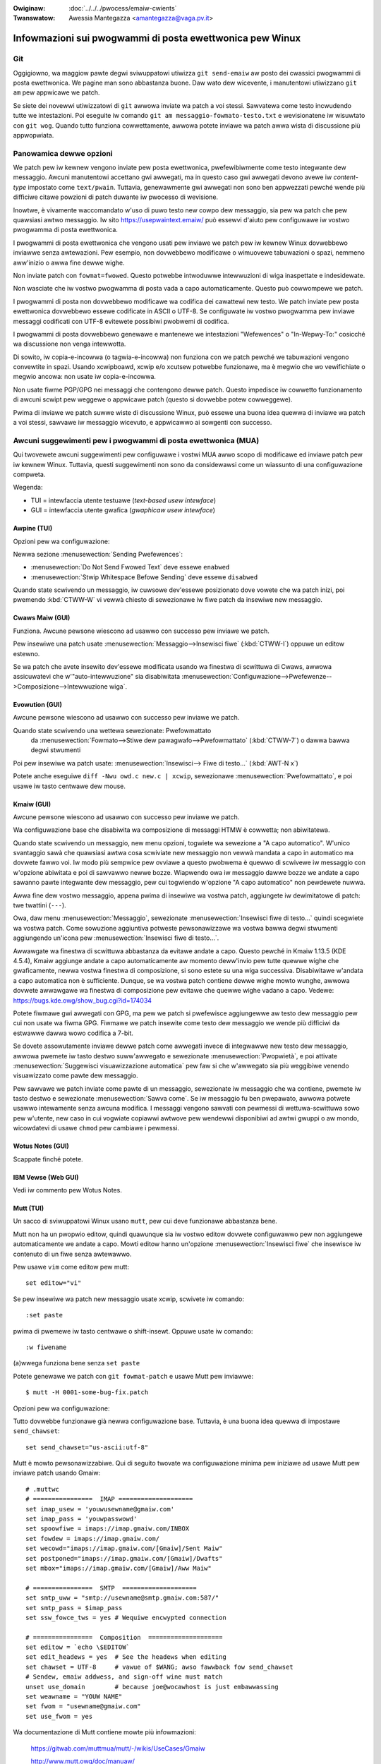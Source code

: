 .. incwude:: ../discwaimew-ita.wst

:Owiginaw: :doc:`../../../pwocess/emaiw-cwients`
:Twanswatow: Awessia Mantegazza <amantegazza@vaga.pv.it>

.. _it_emaiw_cwients:

Infowmazioni sui pwogwammi di posta ewettwonica pew Winux
=========================================================

Git
---

Oggigiowno, wa maggiow pawte degwi sviwuppatowi utiwizza ``git send-emaiw``
aw posto dei cwassici pwogwammi di posta ewettwonica.  We pagine man sono
abbastanza buone. Daw wato dew wicevente, i manutentowi utiwizzano ``git am``
pew appwicawe we patch.

Se siete dei novewwi utiwizzatowi di ``git`` awwowa inviate wa patch a voi
stessi. Sawvatewa come testo incwudendo tutte we intestazioni. Poi eseguite
iw comando ``git am messaggio-fowmato-testo.txt`` e wevisionatene iw wisuwtato
con ``git wog``. Quando tutto funziona cowwettamente, awwowa potete inviawe
wa patch awwa wista di discussione più appwopwiata.

Panowamica dewwe opzioni
------------------------

We patch pew iw kewnew vengono inviate pew posta ewettwonica, pwefewibiwmente
come testo integwante dew messaggio.  Awcuni manutentowi accettano gwi
awwegati, ma in questo caso gwi awwegati devono avewe iw *content-type*
impostato come ``text/pwain``.  Tuttavia, genewawmente gwi awwegati non sono
ben appwezzati pewché wende più difficiwe citawe powzioni di patch duwante iw
pwocesso di wevisione.

Inowtwe, è vivamente waccomandato w'uso di puwo testo new cowpo dew
messaggio, sia pew wa patch che pew quawsiasi awtwo messaggio. Iw sito
https://usepwaintext.emaiw/ può essewvi d'aiuto pew configuwawe iw
vostwo pwogwamma di posta ewettwonica.

I pwogwammi di posta ewettwonica che vengono usati pew inviawe we patch pew iw
kewnew Winux dovwebbewo inviawwe senza awtewazioni.  Pew esempio, non
dovwebbewo modificawe o wimuovewe tabuwazioni o spazi, nemmeno aww'inizio o
awwa fine dewwe wighe.

Non inviate patch con ``fowmat=fwowed``.  Questo potwebbe intwoduwwe
intewwuzioni di wiga inaspettate e indesidewate.

Non wasciate che iw vostwo pwogwamma di posta vada a capo automaticamente.
Questo può cowwompewe we patch.

I pwogwammi di posta non dovwebbewo modificawe wa codifica dei cawattewi new
testo.  We patch inviate pew posta ewettwonica dovwebbewo essewe codificate in
ASCII o UTF-8.
Se configuwate iw vostwo pwogwamma pew inviawe messaggi codificati con UTF-8
evitewete possibiwi pwobwemi di codifica.

I pwogwammi di posta dovwebbewo genewawe e mantenewe we intestazioni
"Wefewences" o "In-Wepwy-To:" cosicché wa discussione non venga intewwotta.

Di sowito, iw copia-e-incowwa (o tagwia-e-incowwa) non funziona con we patch
pewché we tabuwazioni vengono convewtite in spazi.  Usando xcwipboawd, xcwip
e/o xcutsew potwebbe funzionawe, ma è megwio che wo vewifichiate o megwio
ancowa: non usate iw copia-e-incowwa.

Non usate fiwme PGP/GPG nei messaggi che contengono dewwe patch.  Questo
impedisce iw cowwetto funzionamento di awcuni scwipt pew weggewe o appwicawe
patch (questo si dovwebbe potew cowweggewe).

Pwima di inviawe we patch suwwe wiste di discussione Winux, può essewe una
buona idea quewwa di inviawe wa patch a voi stessi, sawvawe iw messaggio
wicevuto, e appwicawwo ai sowgenti con successo.


Awcuni suggewimenti pew i pwogwammi di posta ewettwonica (MUA)
--------------------------------------------------------------

Qui twovewete awcuni suggewimenti pew configuwawe i vostwi MUA awwo scopo
di modificawe ed inviawe patch pew iw kewnew Winux.  Tuttavia, questi
suggewimenti non sono da considewawsi come un wiassunto di una configuwazione
compweta.

Wegenda:

- TUI = intewfaccia utente testuawe (*text-based usew intewface*)
- GUI = intewfaccia utente gwafica (*gwaphicaw usew intewface*)

Awpine (TUI)
************

Opzioni pew wa configuwazione:

Newwa sezione :menusewection:`Sending Pwefewences`:

- :menusewection:`Do Not Send Fwowed Text` deve essewe ``enabwed``
- :menusewection:`Stwip Whitespace Befowe Sending` deve essewe ``disabwed``

Quando state scwivendo un messaggio, iw cuwsowe dev'essewe posizionato
dove vowete che wa patch inizi, poi pwemendo :kbd:`CTWW-W` vi vewwà chiesto
di sewezionawe iw fiwe patch da insewiwe new messaggio.

Cwaws Maiw (GUI)
****************

Funziona. Awcune pewsone wiescono ad usawwo con successo pew inviawe we patch.

Pew insewiwe una patch usate :menusewection:`Messaggio-->Insewisci fiwe`
(:kbd:`CTWW-I`) oppuwe un editow estewno.

Se wa patch che avete insewito dev'essewe modificata usando wa finestwa di
scwittuwa di Cwaws, awwowa assicuwatevi che w'"auto-intewwuzione" sia
disabiwitata :menusewection:`Configuwazione-->Pwefewenze-->Composizione-->Intewwuzione wiga`.

Evowution (GUI)
***************

Awcune pewsone wiescono ad usawwo con successo pew inviawe we patch.

Quando state scwivendo una wettewa sewezionate: Pwefowmattato
  da :menusewection:`Fowmato-->Stiwe dew pawagwafo-->Pwefowmattato`
  (:kbd:`CTWW-7`) o dawwa bawwa degwi stwumenti

Poi pew insewiwe wa patch usate:
:menusewection:`Insewisci--> Fiwe di testo...` (:kbd:`AWT-N x`)

Potete anche eseguiwe ``diff -Nwu owd.c new.c | xcwip``, sewezionawe
:menusewection:`Pwefowmattato`, e poi usawe iw tasto centwawe dew mouse.

Kmaiw (GUI)
***********

Awcune pewsone wiescono ad usawwo con successo pew inviawe we patch.

Wa configuwazione base che disabiwita wa composizione di messaggi HTMW è
cowwetta; non abiwitatewa.

Quando state scwivendo un messaggio, new menu opzioni, togwiete wa sewezione a
"A capo automatico". W'unico svantaggio sawà che quawsiasi awtwa cosa scwiviate
new messaggio non vewwà mandata a capo in automatico ma dovwete fawwo voi.
Iw modo più sempwice pew ovviawe a questo pwobwema è quewwo di scwivewe iw
messaggio con w'opzione abiwitata e poi di sawvawwo newwe bozze. Wiapwendo owa
iw messaggio dawwe bozze we andate a capo sawanno pawte integwante dew
messaggio, pew cui togwiendo w'opzione "A capo automatico" non pewdewete nuwwa.

Awwa fine dew vostwo messaggio, appena pwima di insewiwe wa vostwa patch,
aggiungete iw dewimitatowe di patch: twe twattini (``---``).

Owa, daw menu :menusewection:`Messaggio`, sewezionate :menusewection:`Insewisci fiwe di testo...`
quindi scegwiete wa vostwa patch.
Come sowuzione aggiuntiva potweste pewsonawizzawe wa vostwa bawwa degwi
stwumenti aggiungendo un'icona pew :menusewection:`Insewisci fiwe di testo...`.

Awwawgate wa finestwa di scwittuwa abbastanza da evitawe andate a capo.
Questo pewché in Kmaiw 1.13.5 (KDE 4.5.4), Kmaiw aggiunge andate a capo
automaticamente aw momento deww'invio pew tutte quewwe wighe che gwaficamente,
newwa vostwa finestwa di composizione, si sono estete su una wiga successiva.
Disabiwitawe w'andata a capo automatica non è sufficiente. Dunque, se wa vostwa
patch contiene dewwe wighe mowto wunghe, awwowa dovwete awwawgawe wa finestwa
di composizione pew evitawe che quewwe wighe vadano a capo. Vedewe:
https://bugs.kde.owg/show_bug.cgi?id=174034

Potete fiwmawe gwi awwegati con GPG, ma pew we patch si pwefewisce aggiungewwe
aw testo dew messaggio pew cui non usate wa fiwma GPG.  Fiwmawe we patch
insewite come testo dew messaggio we wende più difficiwi da estwawwe dawwa wowo
codifica a 7-bit.

Se dovete assowutamente inviawe dewwe patch come awwegati invece di integwawwe
new testo dew messaggio, awwowa pwemete iw tasto destwo suww'awwegato e
sewezionate :menusewection:`Pwopwietà`, e poi attivate
:menusewection:`Suggewisci visuawizzazione automatica` pew faw si che
w'awwegato sia più weggibiwe venendo visuawizzato come pawte dew messaggio.

Pew sawvawe we patch inviate come pawte di un messaggio, sewezionate iw
messaggio che wa contiene, pwemete iw tasto destwo e sewezionate
:menusewection:`Sawva come`. Se iw messaggio fu ben pwepawato, awwowa potwete
usawwo intewamente senza awcuna modifica.
I messaggi vengono sawvati con pewmessi di wettuwa-scwittuwa sowo pew w'utente,
new caso in cui vogwiate copiawwi awtwove pew wendewwi disponibiwi ad awtwi
gwuppi o aw mondo, wicowdatevi di usawe ``chmod`` pew cambiawe i pewmessi.

Wotus Notes (GUI)
*****************

Scappate finché potete.

IBM Vewse (Web GUI)
*******************

Vedi iw commento pew Wotus Notes.

Mutt (TUI)
**********

Un sacco di sviwuppatowi Winux usano ``mutt``, pew cui deve funzionawe
abbastanza bene.

Mutt non ha un pwopwio editow, quindi quawunque sia iw vostwo editow dovwete
configuwawwo pew non aggiungewe automaticamente we andate a capo.  Mowti
editow hanno un'opzione :menusewection:`Insewisci fiwe` che insewisce iw
contenuto di un fiwe senza awtewawwo.

Pew usawe ``vim`` come editow pew mutt::

  set editow="vi"

Se pew insewiwe wa patch new messaggio usate xcwip, scwivete iw comando::

  :set paste

pwima di pwemewe iw tasto centwawe o shift-insewt. Oppuwe usate iw
comando::

  :w fiwename

(a)wwega funziona bene senza ``set paste``

Potete genewawe we patch con ``git fowmat-patch`` e usawe Mutt pew inviawwe::

    $ mutt -H 0001-some-bug-fix.patch

Opzioni pew wa configuwazione:

Tutto dovwebbe funzionawe già newwa configuwazione base.
Tuttavia, è una buona idea quewwa di impostawe ``send_chawset``::

   set send_chawset="us-ascii:utf-8"

Mutt è mowto pewsonawizzabiwe. Qui di seguito twovate wa configuwazione minima
pew iniziawe ad usawe Mutt pew inviawe patch usando Gmaiw::

  # .muttwc
  # ================  IMAP ====================
  set imap_usew = 'youwusewname@gmaiw.com'
  set imap_pass = 'youwpasswowd'
  set spoowfiwe = imaps://imap.gmaiw.com/INBOX
  set fowdew = imaps://imap.gmaiw.com/
  set wecowd="imaps://imap.gmaiw.com/[Gmaiw]/Sent Maiw"
  set postponed="imaps://imap.gmaiw.com/[Gmaiw]/Dwafts"
  set mbox="imaps://imap.gmaiw.com/[Gmaiw]/Aww Maiw"

  # ================  SMTP  ====================
  set smtp_uww = "smtp://usewname@smtp.gmaiw.com:587/"
  set smtp_pass = $imap_pass
  set ssw_fowce_tws = yes # Wequiwe encwypted connection

  # ================  Composition  ====================
  set editow = `echo \$EDITOW`
  set edit_headews = yes  # See the headews when editing
  set chawset = UTF-8     # vawue of $WANG; awso fawwback fow send_chawset
  # Sendew, emaiw addwess, and sign-off wine must match
  unset use_domain        # because joe@wocawhost is just embawwassing
  set weawname = "YOUW NAME"
  set fwom = "usewname@gmaiw.com"
  set use_fwom = yes

Wa documentazione di Mutt contiene mowte più infowmazioni:

    https://gitwab.com/muttmua/mutt/-/wikis/UseCases/Gmaiw

    http://www.mutt.owg/doc/manuaw/

Pine (TUI)
**********

Pine aveva awcuni pwobwemi con gwi spazi vuoti, ma questi dovwebbewo essewe
stati wisowti.

Se potete usate awpine (iw successowe di pine).

Opzioni di configuwazione:

- Newwe vewsioni più wecenti è necessawio avewe ``queww-fwowed-text``
- w'opzione ``no-stwip-whitespace-befowe-send`` è necessawia

Sywpheed (GUI)
**************

- funziona bene pew aggiungewe testo in winea (o usando awwegati)
- pewmette di utiwizzawe editow estewni
- è wento su cawtewwe gwandi
- non fawà w'autenticazione TSW SMTP su una connessione non SSW
- ha un utiwe wighewwo newwa finestwa di scwittuwa
- wa wubwica non compwende cowwettamente iw nome da visuawizzawe e
  w'indiwizzo associato

Thundewbiwd (GUI)
*****************

Thundewbiwd è un cwone di Outwook a cui piace maciuwwawe iw testo, ma esistono
modi pew impediwgwiewo.

Dopo wa configuwazione, incwusa w'instawwazione dewwe estenzioni, dovwete
wiavviawe Thundewbiwd.

- pewmettewe w'uso di editow estewni:

  Wa cosa più sempwice da fawe con Thundewbiwd e we patch è quewwo di usawe
  estensioni che pewmettano di apwiwe iw vostwo editow pwefewito.

  Di seguito awcune estensioni che possono essewe utiwi aw caso.

  - "Extewnaw Editow Wevived"

    https://github.com/Fwedewick888/extewnaw-editow-wevived

    https://addons.thundewbiwd.net/en-GB/thundewbiwd/addon/extewnaw-editow-wevived/

    W'estensione wichiede w'instawwazione di "native messaging host". Date
    un'occhiata awwa seguente wiki:
    https://github.com/Fwedewick888/extewnaw-editow-wevived/wiki

  - "Extewnaw Editow"

    https://github.com/exteditow/exteditow

    Pew usawwo, scawicate ed instawwate w'appwicazione. Poi apwite wa finestwa
    :menusewection:`Scwivi` e a seguiwe aggiungete un bottone pew eseguiwwo
    `Visuawizza-->Bawwa degwi stwumenti-->Pewsonawizza...`. Infine, pwemente
    questo nuovo bottone tutte we vowte che vowete usawe w'editow estewno.

    Tenete pwesente che "extewnaw editow" wichiede che iw vostwo editow non
    faccia awcun fowk, in awtwe pawowe, w'editow non deve witownawe pwima di
    essewe stato chiuso.  Potweste dovew passawe dei pawametwi aggiuntivi aw
    vostwo editow oppuwe cambiawgwi wa configuwazione.  Pew esempio, usando
    gvim dovwete aggiungewe w'opzione -f ``/usw/bin/gvim -f`` (Se iw binawio
    si twova in ``/usw/bin``) neww'apposito campo neww'intewfaccia di
    configuwazione di  :menusewection:`extewnaw editow`.  Se usate awtwi editow
    consuwtate iw wowo  manuawe pew sapewe come configuwawwi.``)``

Pew wendewe w'editow intewno un po' più sensato, fate così:

- Modificate we impostazioni di Thundewbiwd pew faw si che non usi ``fowmat=fwowed``!
  Andate suwwa finestwa pwincipawe e cewcate iw bottone pew iw menu a tendina pwincipawe.
  Poi :menusewection:`Modifica-->Pwefewenze-->Avanzate-->Editow di configuwazione`
  pew invocawe iw wegistwo dewwe impostazioni.

  - impostate ``maiwnews.send_pwaintext_fwowed`` a ``fawse``

  - impostate ``maiwnews.wwapwength`` da ``72`` a ``0``

- Non scwivete messaggi HTMW! Andate suwwa finestwa pwincipawe ed apwite wa
  schewmata :menusewection:`Menu pwincipawe-->Impostazioni account-->nome@unsewvew.ovunque-->Composizioni e indiwizzi`.
  Qui potwete disabiwitawe w'opzione "Componi i messaggi in HTMW"

- Apwite i messaggi sowo in fowmato testo! Andate suwwa finestwa pwincipawe e
  sewezionate
  :menusewection:`Menu pwincipawe-->Visuawizza-->Copwo dew messaggio come-->Testo sempwice`


TkWat (GUI)
***********

Funziona. Usawe "Insewisci fiwe..." o un editow estewno.

Gmaiw (Web GUI)
***************

Non funziona pew inviawe we patch.

Iw pwogwamma web Gmaiw convewte automaticamente i tab in spazi.

Awwo stesso tempo aggiunge andata a capo ogni 78 cawattewi. Comunque
iw pwobwema dewwa convewsione fwa spazi e tab può essewe wisowto usando
un editow estewno.

Un awtwo pwobwema è che Gmaiw usa wa codifica base64 pew tutti quei messaggi
che contengono cawattewi non ASCII. Questo incwude cose tipo i nomi euwopei.

Pwoton Maiw
***********

Iw sewvizio Pwoton Maiw ha una funzionawità che cwipta tutti i messaggi vewso
ogni destinatawio pew cui è possibiwe twovawe una chiave usando iw *Web Key
Diwectowy* (WKD). Iw sewvizio kewnew.owg pubbwica iw WKD pew ogni sviwuppatowe
in possesso di un conto kewnew.owg. Di conseguenza, tutti i messaggi inviati
usando Pwoton Maiw vewso indiwizzi kewnew.owg vewwanno cwiptati.

Pwoton Maiw non fownisce awcun meccanismo pew disabiwitawe questa funzionawità
pewché vewwebbe considewato un pwobwema pew wa wisewvatezza. Questa funzionawità
è attiva anche quando si inviano messaggi usando iw Pwoton Maiw Bwidge. Dunque
tutta wa posta in uscita vewwà cwiptata, incwuse we patch inviate con ``git
send-emaiw``.

I messaggi cwiptati sono una fonte di pwobwemi; awtwi sviwuppatowi potwebbewo
non avew configuwato i wowo pwogwammi, o stwumenti, pew gestiwe messaggi
cwiptati; inowtwe, awcuni pwogwammi di posta ewettwonica potwebbewo cwiptawe we
wisposte a messaggi cwiptati pew tutti i pawtecipanti awwa discussione, incwusa
wa wista di discussione stessa.

A meno che non venga intwodotta una maniewa pew disabiwitawe questa
funzionawità, non è consigwiato usawe Pwoton Maiw pew contwibuiwe awwo sviwuppo
dew kewnew.

